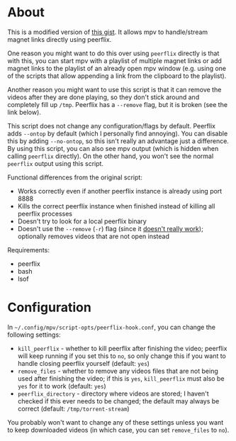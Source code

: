 * About
This is a modified version of [[https://gist.github.com/ekisu/bba287693830055a6bad90081c1ad4e2][this gist]]. It allows mpv to handle/stream magnet links directly using peerflix.

One reason you might want to do this over using ~peerflix~ directly is that with this, you can start mpv with a playlist of multiple magnet links or add magnet links to the playlist of an already open mpv window (e.g. using one of the scripts that allow appending a link from the clipboard to the playlist).

Another reason you might want to use this script is that it can remove the videos after they are done playing, so they don't stick around and completely fill up =/tmp=. Peerflix has a =--remove= flag, but it is broken (see the link below).

This script does not change any configuration/flags by default. Peerflix adds =--ontop= by default (which I personally find annoying). You can disable this by adding =--no-ontop=, so this isn't really an advantage just a difference. By using this script, you can also see mpv output (which is hidden when calling ~peerflix~ directly). On the other hand, you won't see the normal ~peerflix~ output using this script.

Functional differences from the original script:
- Works correctly even if another peerflix instance is already using port 8888
- Kills the correct peerflix instance when finished instead of killing all peerflix processes
- Doesn't try to look for a local peerflix binary
- Doesn't use the =--remove= (=-r=) flag (since it [[https://github.com/mafintosh/peerflix/pull/332][doesn't really work]]); optionally removes videos that are not open instead

Requirements:
- peerflix
- bash
- lsof

* Configuration
In =~/.config/mpv/script-opts/peerflix-hook.conf=, you can change the following settings:
- =kill_peerflix= - whether to kill peerflix after finishing the video; peerflix will keep running if you set this to =no=, so only change this if you want to handle closing peerflix yourself (default: =yes=)
- =remove_files= - whether to remove any videos files that are not being used after finishing the video; if this is =yes=, =kill_peerflix= must also be =yes= for it to work (default: =yes=)
- =peerflix_directory= - directory where videos are stored; I haven't checked if this ever needs to be changed; the default may always be correct (default: =/tmp/torrent-stream=)

You probably won't want to change any of these settings unless you want to keep downloaded videos (in which case, you can set =remove_files= to =no=).
